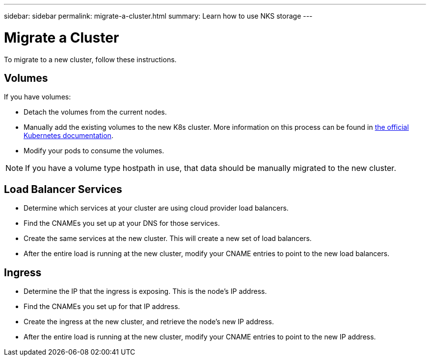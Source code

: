 ---
sidebar: sidebar
permalink: migrate-a-cluster.html
summary: Learn how to use NKS storage
---

= Migrate a Cluster

To migrate to a new cluster, follow these instructions.

== Volumes

If you have volumes:

* Detach the volumes from the current nodes.
* Manually add the existing volumes to the new K8s cluster. More information on this process can be found in https://kubernetes.io/docs/concepts/storage/volumes/#aws-ebs-example-configuration[the official Kubernetes documentation].
* Modify your pods to consume the volumes.

NOTE: If you have a volume type hostpath in use, that data should be manually migrated to the new cluster.

== Load Balancer Services

* Determine which services at your cluster are using cloud provider load balancers.
* Find the CNAMEs you set up at your DNS for those services.
* Create the same services at the new cluster. This will create a new set of load balancers.
* After the entire load is running at the new cluster, modify your CNAME entries to point to the new load balancers.

== Ingress

* Determine the IP that the ingress is exposing. This is the node’s IP address.
* Find the CNAMEs you set up for that IP address.
* Create the ingress at the new cluster, and retrieve the node’s new IP address.
* After the entire load is running at the new cluster, modify your CNAME entries to point to the new IP address.
